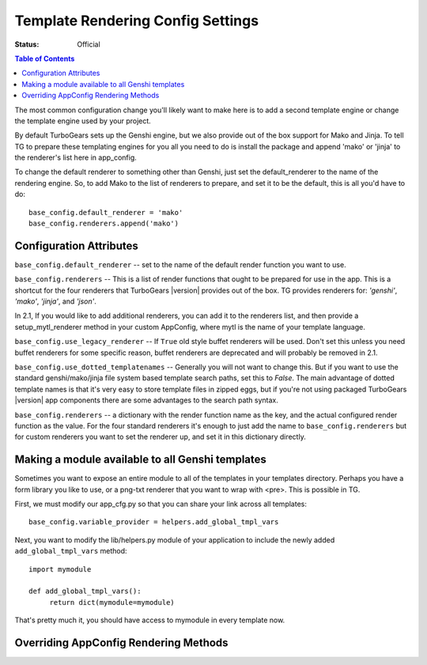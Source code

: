 .. _renderingconfig:

Template Rendering Config Settings
==================================

:Status: Official

.. contents:: Table of Contents
   :depth: 2

The most common configuration change you'll likely want to make here
is to add a second template engine or change the template engine used
by your project.

By default TurboGears sets up the Genshi engine, but we also provide
out of the box support for Mako and Jinja. To tell TG to prepare these
templating engines for you all you need to do is install the package
and append 'mako' or 'jinja' to the renderer's list here in
app_config.

To change the default renderer to something other than Genshi, just
set the default_renderer to the name of the rendering engine.  So, to
add Mako to the list of renderers to prepare, and set it to be the
default, this is all you'd have to do::

  base_config.default_renderer = 'mako'
  base_config.renderers.append('mako')

Configuration Attributes
-------------------------

``base_config.default_renderer`` -- set to the name of the default
render function you want to use.

``base_config.renderers`` -- This is a list of render functions that
ought to be prepared for use in the app.  This is a shortcut for the
four renderers that TurboGears |version| provides out of the box.
TG provides renderers for: `'genshi'`, `'mako'`, `'jinja'`, and `'json'`.

In 2.1, If you would like to add additional renderers, you can
add it to the renderers list, and then provide a setup_mytl_renderer
method in your custom AppConfig, where mytl is the name of your
template language.


``base_config.use_legacy_renderer`` -- If ``True`` old style buffet
renderers will be used.  Don't set this unless you need buffet
renderers for some specific reason, buffet renderers are deprecated
and will probably be removed in 2.1.

``base_config.use_dotted_templatenames`` -- Generally you will not
want to change this.  But if you want to use the standard
genshi/mako/jinja file system based template search paths, set this to
`False`.  The main advantage of dotted template names is that it's
very easy to store template files in zipped eggs, but if you're not
using packaged TurboGears |version| app components there are some
advantages to the search path syntax.

``base_config.renderers`` -- a dictionary with the render function
name as the key, and the actual configured render function as the
value.  For the four standard renderers it's enough to just add the
name to ``base_config.renderers`` but for custom renderers you want to
set the renderer up, and set it in this dictionary directly.


Making a module available to all Genshi templates
---------------------------------------------------
Sometimes you want to expose an entire module to all of the templates
in your templates directory.  Perhaps you have a form library you
like to use, or a png-txt renderer that you want to wrap with <pre>.
This is possible in TG.

First, we must modify our app_cfg.py so that you can share your
link across all templates::

  base_config.variable_provider = helpers.add_global_tmpl_vars

Next, you want to modify the lib/helpers.py module of your application
to include the newly added ``add_global_tmpl_vars`` method::

  import mymodule

  def add_global_tmpl_vars():
       return dict(mymodule=mymodule)

That's pretty much it, you should have access to mymodule in every
template now.

Overriding AppConfig Rendering Methods
---------------------------------------

.. automethod:: tg.configuration.AppConfig.setup_default_renderer
.. automethod:: tg.configuration.AppConfig.setup_mako_renderer
.. automethod:: tg.configuration.AppConfig.setup_genshi_renderer
.. automethod:: tg.configuration.AppConfig.setup_jinja_renderer
.. automethod:: tg.configuration.AppConfig.setup_json_renderer
